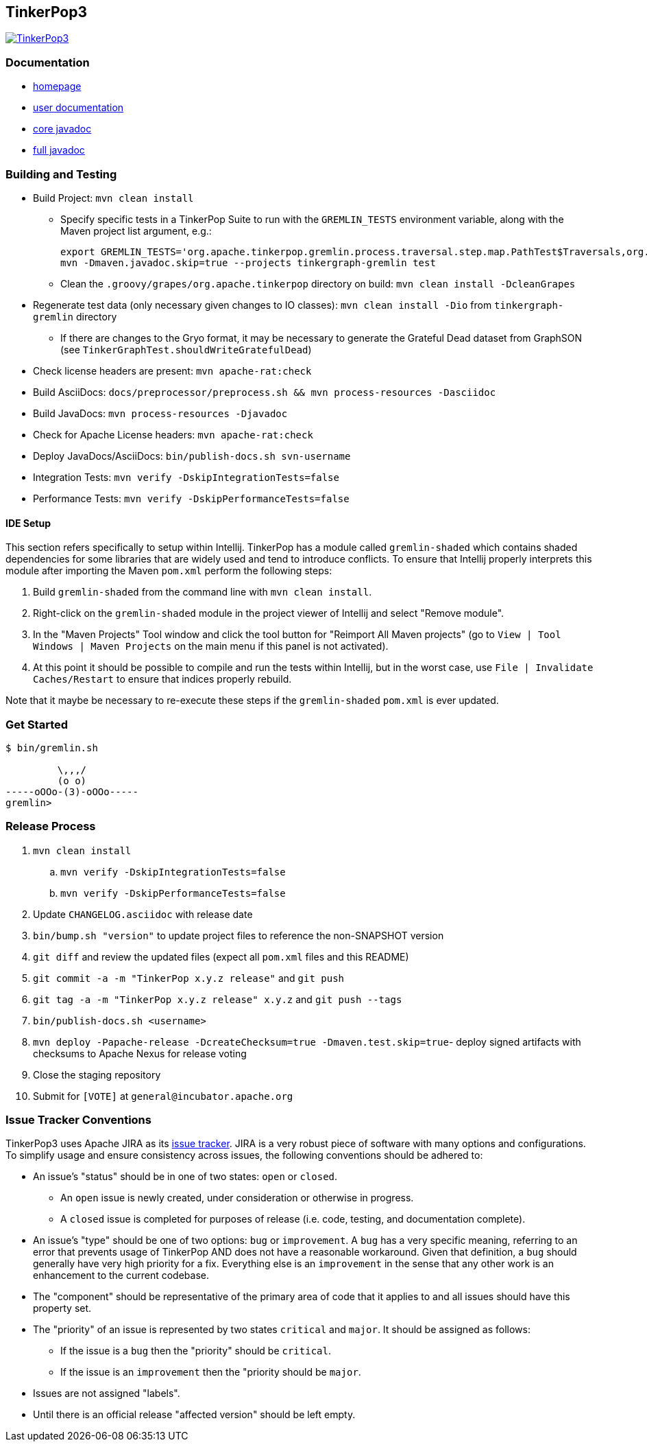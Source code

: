 ////
Licensed to the Apache Software Foundation (ASF) under one or more
contributor license agreements.  See the NOTICE file distributed with
this work for additional information regarding copyright ownership.
The ASF licenses this file to You under the Apache License, Version 2.0
(the "License"); you may not use this file except in compliance with
the License.  You may obtain a copy of the License at

  http://www.apache.org/licenses/LICENSE-2.0

Unless required by applicable law or agreed to in writing, software
distributed under the License is distributed on an "AS IS" BASIS,
WITHOUT WARRANTIES OR CONDITIONS OF ANY KIND, either express or implied.
See the License for the specific language governing permissions and
limitations under the License.
////
TinkerPop3
----------

image:https://raw.githubusercontent.com/apache/incubator-tinkerpop/master/docs/static/images/tinkerpop3-splash.png[TinkerPop3, link="http://tinkerpop.incubator.apache.org"]

Documentation
~~~~~~~~~~~~~

* link:http://tinkerpop.incubator.apache.org/[homepage]
* link:http://tinkerpop.incubator.apache.org/docs/3.0.0-SNAPSHOT/[user documentation]
* link:http://tinkerpop.incubator.apache.org/javadocs/3.0.0-SNAPSHOT/core/[core javadoc]
* link:http://tinkerpop.incubator.apache.org/javadocs/3.0.0-SNAPSHOT/full/[full javadoc]

Building and Testing
~~~~~~~~~~~~~~~~~~~~

* Build Project: `mvn clean install`
** Specify specific tests in a TinkerPop Suite to run with the `GREMLIN_TESTS` environment variable, along with the Maven project list argument, e.g.:
+
----
export GREMLIN_TESTS='org.apache.tinkerpop.gremlin.process.traversal.step.map.PathTest$Traversals,org.apache.tinkerpop.gremlin.process.traversal.step.util.PathTest'
mvn -Dmaven.javadoc.skip=true --projects tinkergraph-gremlin test
----
** Clean the `.groovy/grapes/org.apache.tinkerpop` directory on build: `mvn clean install -DcleanGrapes`
* Regenerate test data (only necessary given changes to IO classes): `mvn clean install -Dio` from `tinkergraph-gremlin` directory
** If there are changes to the Gryo format, it may be necessary to generate the Grateful Dead dataset from GraphSON (see `TinkerGraphTest.shouldWriteGratefulDead`)
* Check license headers are present: `mvn apache-rat:check`
* Build AsciiDocs: `docs/preprocessor/preprocess.sh && mvn process-resources -Dasciidoc`
* Build JavaDocs: `mvn process-resources -Djavadoc`
* Check for Apache License headers: `mvn apache-rat:check`
* Deploy JavaDocs/AsciiDocs: `bin/publish-docs.sh svn-username`
* Integration Tests: `mvn verify -DskipIntegrationTests=false`
* Performance Tests: `mvn verify -DskipPerformanceTests=false`

IDE Setup
^^^^^^^^^

This section refers specifically to setup within Intellij.  TinkerPop has a module called `gremlin-shaded` which contains shaded dependencies for some libraries that are widely used and tend to introduce conflicts.  To ensure that Intellij properly interprets this module after importing the Maven `pom.xml` perform the following steps:

. Build `gremlin-shaded` from the command line with `mvn clean install`.
. Right-click on the `gremlin-shaded` module in the project viewer of Intellij and select "Remove module".
. In the "Maven Projects" Tool window and click the tool button for "Reimport All Maven projects" (go to `View | Tool Windows | Maven Projects` on the main menu if this panel is not activated).
. At this point it should be possible to compile and run the tests within Intellij, but in the worst case, use `File | Invalidate Caches/Restart` to ensure that indices properly rebuild.

Note that it maybe be necessary to re-execute these steps if the `gremlin-shaded` `pom.xml` is ever updated.

Get Started
~~~~~~~~~~~

[source,bash]
----
$ bin/gremlin.sh

         \,,,/
         (o o)
-----oOOo-(3)-oOOo-----
gremlin>
----

Release Process
~~~~~~~~~~~~~~~

. `mvn clean install`
.. `mvn verify -DskipIntegrationTests=false`
.. `mvn verify -DskipPerformanceTests=false`
. Update `CHANGELOG.asciidoc` with release date
. `bin/bump.sh "version"` to update project files to reference the non-SNAPSHOT version
. `git diff` and review the updated files (expect all `pom.xml` files and this README)
. `git commit -a -m "TinkerPop x.y.z release"` and `git push`
. `git tag -a -m "TinkerPop x.y.z release" x.y.z` and `git push --tags`
. `bin/publish-docs.sh <username>`
. `mvn deploy -Papache-release -DcreateChecksum=true -Dmaven.test.skip=true`- deploy signed artifacts with checksums to Apache Nexus for release voting
. Close the staging repository
. Submit for `[VOTE]` at `general@incubator.apache.org`

Issue Tracker Conventions
~~~~~~~~~~~~~~~~~~~~~~~~~

TinkerPop3 uses Apache JIRA as its link:https://issues.apache.org/jira/browse/TINKERPOP3[issue tracker].  JIRA is a very robust piece of software with many options and configurations.  To simplify usage and ensure consistency across issues, the following conventions should be adhered to:

* An issue's "status" should be in one of two states: `open` or `closed`.
** An `open` issue is newly created, under consideration or otherwise in progress.
** A `closed` issue is completed for purposes of release (i.e. code, testing, and documentation complete).
* An issue's "type" should be one of two options: `bug` or `improvement`.  A `bug` has a very specific meaning, referring to an error that prevents usage of TinkerPop AND does not have a reasonable workaround.  Given that definition, a `bug` should generally have very high priority for a fix.  Everything else is an `improvement` in the sense that any other work is an enhancement to the current codebase.
* The "component" should be representative of the primary area of code that it applies to and all issues should have this property set.
* The "priority" of an issue is represented by two states `critical` and `major`.  It should be assigned as follows:
** If the issue is a `bug` then the "priority" should be `critical`.
** If the issue is an `improvement` then the "priority should be `major`.
* Issues are not assigned "labels".
* Until there is an official release "affected version" should be left empty.
